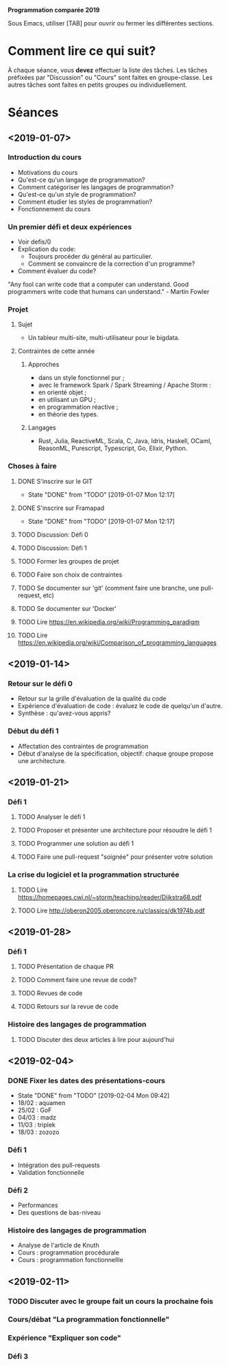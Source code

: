 #+STARTUP: hidestars
#+TODO: TODO(t!) FOCUSED (f@/!) STARTED(s@/!) WAITING(w@/!) SOMEDAY(S@/!) URGENT (u!) | DONE(d!) CANCELLED(c@!)

*Programmation comparée 2019*

Sous Emacs, utiliser [TAB] pour ouvrir ou fermer les différentes sections.

* Comment lire ce qui suit?
  À chaque séance, vous *devez* effectuer la liste des tâches.
  Les tâches préfixées par "Discussion" ou "Cours" sont faites en groupe-classe.
  Les autres tâches sont faites en petits groupes ou individuellement.

* Séances
** <2019-01-07>
*** Introduction du cours
    - Motivations du cours
    - Qu'est-ce qu'un langage de programmation?
    - Comment catégoriser les langages de programmation?
    - Qu'est-ce qu'un style de programmation?
    - Comment étudier les styles de programmation?
    - Fonctionnement du cours
*** Un premier défi et deux expériences
    - Voir defis/0
    - Explication du code:
      - Toujours procéder du général au particulier.
      - Comment se convaincre de la correction d'un programme?
    - Comment évaluer du code?
"Any fool can write code that a computer can understand. Good programmers write code that humans can understand." - Martin Fowler
*** Projet
**** Sujet
     - Un tableur multi-site, multi-utilisateur pour le bigdata.
**** Contraintes de cette année
***** Approches
- dans un style fonctionnel pur ;
- avec le framework Spark / Spark Streaming / Apache Storm :
- en orienté objet ;
- en utilisant un GPU ;
- en programmation réactive ;
- en théorie des types.
***** Langages
- Rust, Julia, ReactiveML, Scala, C, Java, Idris, Haskell, OCaml,
  ReasonML, Purescript, Typescript, Go, Elixir, Python.
*** Choses à faire
**** DONE S'inscrire sur le GIT
     - State "DONE"       from "TODO"       [2019-01-07 Mon 12:17]
**** DONE S'inscrire sur Framapad
     - State "DONE"       from "TODO"       [2019-01-07 Mon 12:17]
**** TODO Discussion: Défi 0
**** TODO Discussion: Défi 1
**** TODO Former les groupes de projet
**** TODO Faire son choix de contraintes
**** TODO Se documenter sur 'git' (comment faire une branche, une pull-request, etc)
**** TODO Se documenter sur 'Docker'
**** TODO Lire https://en.wikipedia.org/wiki/Programming_paradigm
**** TODO Lire https://en.wikipedia.org/wiki/Comparison_of_programming_languages
** <2019-01-14>
*** Retour sur le défi 0
    - Retour sur la grille d'évaluation de la qualité du code
    - Expérience d'évaluation de code : évaluez le code de quelqu'un d'autre.
    - Synthèse : qu'avez-vous appris?
*** Début du défi 1
    - Affectation des contraintes de programmation
    - Début d'analyse de la spécification, objectif: chaque groupe propose une architecture.
** <2019-01-21>
*** Défi 1
**** TODO Analyser le défi 1
**** TODO Proposer et présenter une architecture pour résoudre le défi 1
**** TODO Programmer une solution au défi 1
**** TODO Faire une pull-request "soignée" pour présenter votre solution
*** La crise du logiciel et la programmation structurée
**** TODO Lire https://homepages.cwi.nl/~storm/teaching/reader/Dijkstra68.pdf
**** TODO Lire http://oberon2005.oberoncore.ru/classics/dk1974b.pdf
** <2019-01-28>
*** Défi 1
**** TODO Présentation de chaque PR
**** TODO Comment faire une revue de code?
**** TODO Revues de code
**** TODO Retours sur la revue de code
*** Histoire des langages de programmation
**** TODO Discuter des deux articles à lire pour aujourd'hui
** <2019-02-04>
*** DONE Fixer les dates des présentations-cours
    - State "DONE"       from "TODO"       [2019-02-04 Mon 09:42]
    - 18/02 : aquamen
    - 25/02 : GoF
    - 04/03 : madz
    - 11/03 : triplek
    - 18/03 : zozozo
*** Défi 1
    - Intégration des pull-requests
    - Validation fonctionnelle
*** Défi 2
    - Performances
    - Des questions de bas-niveau
*** Histoire des langages de programmation
    - Analyse de l'article de Knuth
    - Cours : programmation procédurale
    - Cours : programmation fonctionnellle
** <2019-02-11>
*** TODO Discuter avec le groupe fait un cours la prochaine fois
*** Cours/débat "La programmation fonctionnelle"
*** Expérience "Expliquer son code"
*** Défi 3
